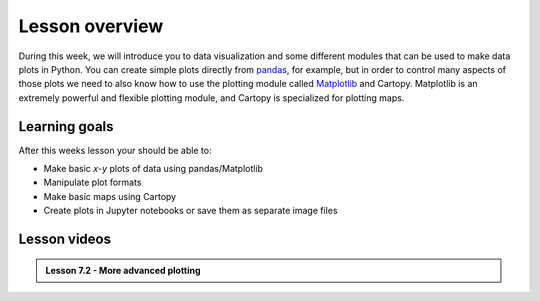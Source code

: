 Lesson overview
===============

During this week, we will introduce you to data visualization and some different modules that can be used to make data plots in Python.
You can create simple plots directly from `pandas <http://pandas.pydata.org/>`__, for example, but in order to control many aspects of those plots we need to also know how to use the plotting module called `Matplotlib <http://matplotlib.org/>`__ and Cartopy.
Matplotlib is an extremely powerful and flexible plotting module, and Cartopy is specialized for plotting maps.

Learning goals
--------------

After this weeks lesson your should be able to:

- Make basic *x*-*y* plots of data using pandas/Matplotlib
- Manipulate plot formats
- Make basic maps using Cartopy
- Create plots in Jupyter notebooks or save them as separate image files


Lesson videos
-------------
..  
.. admonition:: Lesson 7.1 - Plotting with pandas and matplotlib
..   
    .. raw:: html

        <iframe width="560" height="315" src="https://www.youtube.com/embed/9NaCyRBARRU?si=qsSU7RZ6_dX4WDPG" title="YouTube video player" frameborder="0" allow="accelerometer; autoplay; clipboard-write; encrypted-media; gyroscope; picture-in-picture; web-share" referrerpolicy="strict-origin-when-cross-origin" allowfullscreen></iframe>
        <p>J.D. Dianala, 2023. University of the Philippines. </p>
.. 
.. admonition:: Lesson 7.2 - More advanced plotting
  
    .. raw:: html
    
        <iframe width="560" height="315" src="https://www.youtube.com/embed/0RjdaLt9xzQ?si=-WBDOFJzJGCMwwaw" title="YouTube video player" frameborder="0" allow="accelerometer; autoplay; clipboard-write; encrypted-media; gyroscope; picture-in-picture; web-share" referrerpolicy="strict-origin-when-cross-origin" allowfullscreen></iframe>
        <p>J.D. Dianala, 2023. University of the Philippines. </p>
..         
.. admonition:: Lesson 7.3 - An introduction to cartopy (UP students only)
..   
    .. raw:: html
    
        <iframe width="560" height="315" src="https://www.youtube.com/embed/8eyGJT4VNr8?si=o_XMwnQ8jJiuyBMy" title="YouTube video player" frameborder="0" allow="accelerometer; autoplay; clipboard-write; encrypted-media; gyroscope; picture-in-picture; web-share" referrerpolicy="strict-origin-when-cross-origin" allowfullscreen></iframe>
        <p>J.D. Dianala, 2023. University of the Philippines. </p>